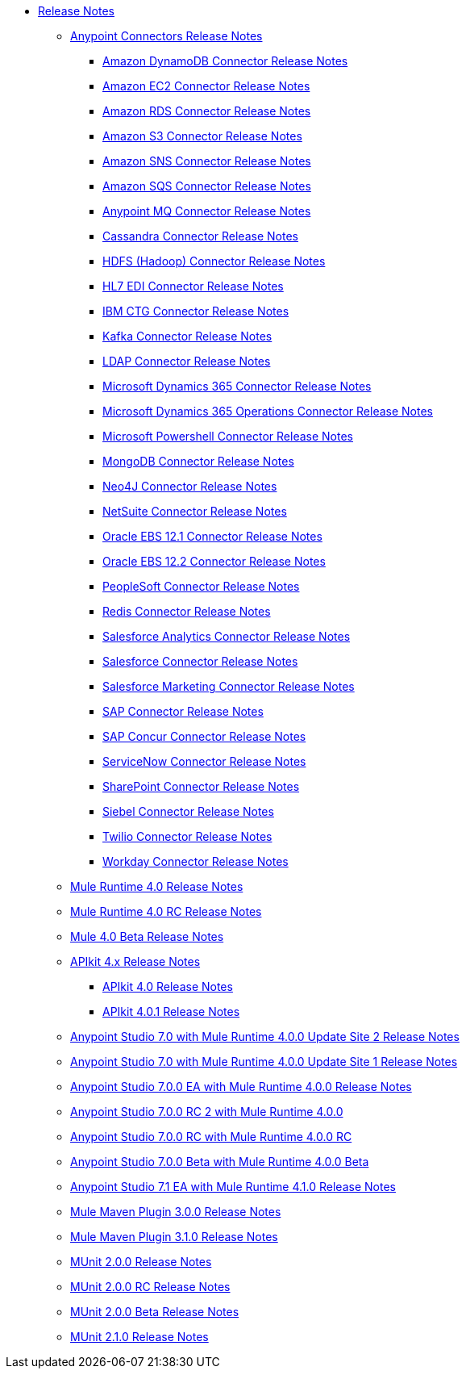 // Master TOC

* link:/release-notes/index[Release Notes]
** link:/release-notes/connectors-release-notes[Anypoint Connectors Release Notes]
*** link:/release-notes/amazon-dynamodb-connector-release-notes[Amazon DynamoDB Connector Release Notes]
*** link:/release-notes/amazon-ec2-connector-release-notes[Amazon EC2 Connector Release Notes]
*** link:/release-notes/amazon-rds-connector-release-notes[Amazon RDS Connector Release Notes]
*** link:/release-notes/amazon-s3-connector-release-notes[Amazon S3 Connector Release Notes]
*** link:/release-notes/amazon-sns-connector-release-notes[Amazon SNS Connector Release Notes]
*** link:/release-notes/amazon-sqs-connector-release-notes[Amazon SQS Connector Release Notes]
*** link:/release-notes/anypoint-mq-connector-release-notes[Anypoint MQ Connector Release Notes]
*** link:/release-notes/cassandra-connector-release-notes[Cassandra Connector Release Notes]
*** link:/release-notes/hdfs-connector-release-notes[HDFS (Hadoop) Connector Release Notes]
*** link:/release-notes/hl7-connector-release-notes[HL7 EDI Connector Release Notes]
*** link:/release-notes/ibm-ctg-connector-release-notes[IBM CTG Connector Release Notes]
*** link:/release-notes/kafka-connector-release-notes[Kafka Connector Release Notes]
*** link:/release-notes/ldap-connector-release-notes[LDAP Connector Release Notes]
*** link:/release-notes/microsoft-dynamics-365-connector-release-notes[Microsoft Dynamics 365 Connector Release Notes]
*** link:/release-notes/microsoft-365-ops-connector-release-notes[Microsoft Dynamics 365 Operations Connector Release Notes]
*** link:/release-notes/microsoft-powershell-connector-release-notes[Microsoft Powershell Connector Release Notes]
*** link:/release-notes/mongodb-connector-release-notes[MongoDB Connector Release Notes]
*** link:/release-notes/neo4j-connector-release-notes[Neo4J Connector Release Notes]
*** link:/release-notes/netsuite-connector-release-notes[NetSuite Connector Release Notes]
*** link:/release-notes/oracle-ebs-connector-release-notes[Oracle EBS 12.1 Connector Release Notes]
*** link:/release-notes/oracle-ebs-122-connector-release-notes[Oracle EBS 12.2 Connector Release Notes]
*** link:/release-notes/peoplesoft-connector-release-notes[PeopleSoft Connector Release Notes]
*** link:/release-notes/redis-connector-release-notes[Redis Connector Release Notes]
*** link:/release-notes/salesforce-analytics-connector-release-notes[Salesforce Analytics Connector Release Notes]
*** link:/release-notes/salesforce-connector-release-notes[Salesforce Connector Release Notes]
*** link:/release-notes/salesforce-mktg-connector-release-notes[Salesforce Marketing Connector Release Notes]
*** link:/release-notes/sap-connector-release-notes[SAP Connector Release Notes]
*** link:/release-notes/sap-concur-connector-release-notes[SAP Concur Connector Release Notes]
*** link:/release-notes/servicenow-connector-release-notes[ServiceNow Connector Release Notes]
*** link:/release-notes/sharepoint-connector-release-notes[SharePoint Connector Release Notes]
*** link:/release-notes/siebel-connector-release-notes[Siebel Connector Release Notes]
*** link:/release-notes/twilio-connector-release-notes[Twilio Connector Release Notes]
*** link:/release-notes/workday-connector-release-notes[Workday Connector Release Notes]

** link:/release-notes/mule-4.0-release-notes[Mule Runtime 4.0 Release Notes]
** link:/release-notes/mule-4.0-rc-release-notes[Mule Runtime 4.0 RC Release Notes]
** link:/release-notes/mule-4.0-beta-release-notes[Mule 4.0 Beta Release Notes]
** link:/release-notes/apikit-4.x-release-notes[APIkit 4.x Release Notes]
*** link:/release-notes/apikit-4.0-release-notes[APIkit 4.0 Release Notes]
*** link:/release-notes/apikit-4.0.1-release-notes[APIkit 4.0.1 Release Notes]
** link:/release-notes/anypoint-studio-7.0-with-4.0-runtime-update-site-2-release-notes[Anypoint Studio 7.0 with Mule Runtime 4.0.0 Update Site 2 Release Notes]
** link:/release-notes/anypoint-studio-7.0-with-4.0-runtime-update-site-1-release-notes[Anypoint Studio 7.0 with Mule Runtime 4.0.0 Update Site 1 Release Notes]
** link:/release-notes/anypoint-studio-7.0-EA-with-4.0-runtime-release-notes[Anypoint Studio 7.0.0 EA with Mule Runtime 4.0.0 Release Notes]
** link:/release-notes/anypoint-studio-7.0-rc2-with-4.0-runtime-release-notes[Anypoint Studio 7.0.0 RC 2 with Mule Runtime 4.0.0]
** link:/release-notes/anypoint-studio-7.0-rc-with-4.0-runtime-release-notes[Anypoint Studio 7.0.0 RC with Mule Runtime 4.0.0 RC]
** link:/release-notes/anypoint-studio-7.0-beta-with-4.0-runtime-release-notes[Anypoint Studio 7.0.0 Beta with Mule Runtime 4.0.0 Beta]
** link:/release-notes/anypoint-studio-7.1-with-4.1-runtime-release-notes[Anypoint Studio 7.1 EA with Mule Runtime 4.1.0 Release Notes]

** link:/release-notes/mule-maven-plugin-3.0.0-release-notes[Mule Maven Plugin 3.0.0 Release Notes]
** link:/release-notes/mule-maven-plugin-3.1.0-release-notes[Mule Maven Plugin 3.1.0 Release Notes]

** link:/release-notes/munit-2.0.0-release-notes[MUnit 2.0.0 Release Notes]
** link:/release-notes/munit-2.0.0-rc-release-notes[MUnit 2.0.0 RC Release Notes]
** link:/release-notes/munit-2.0.0-beta-release-notes[MUnit 2.0.0 Beta Release Notes]
** link:/release-notes/munit-2.1.0-release-notes[MUnit 2.1.0 Release Notes]
